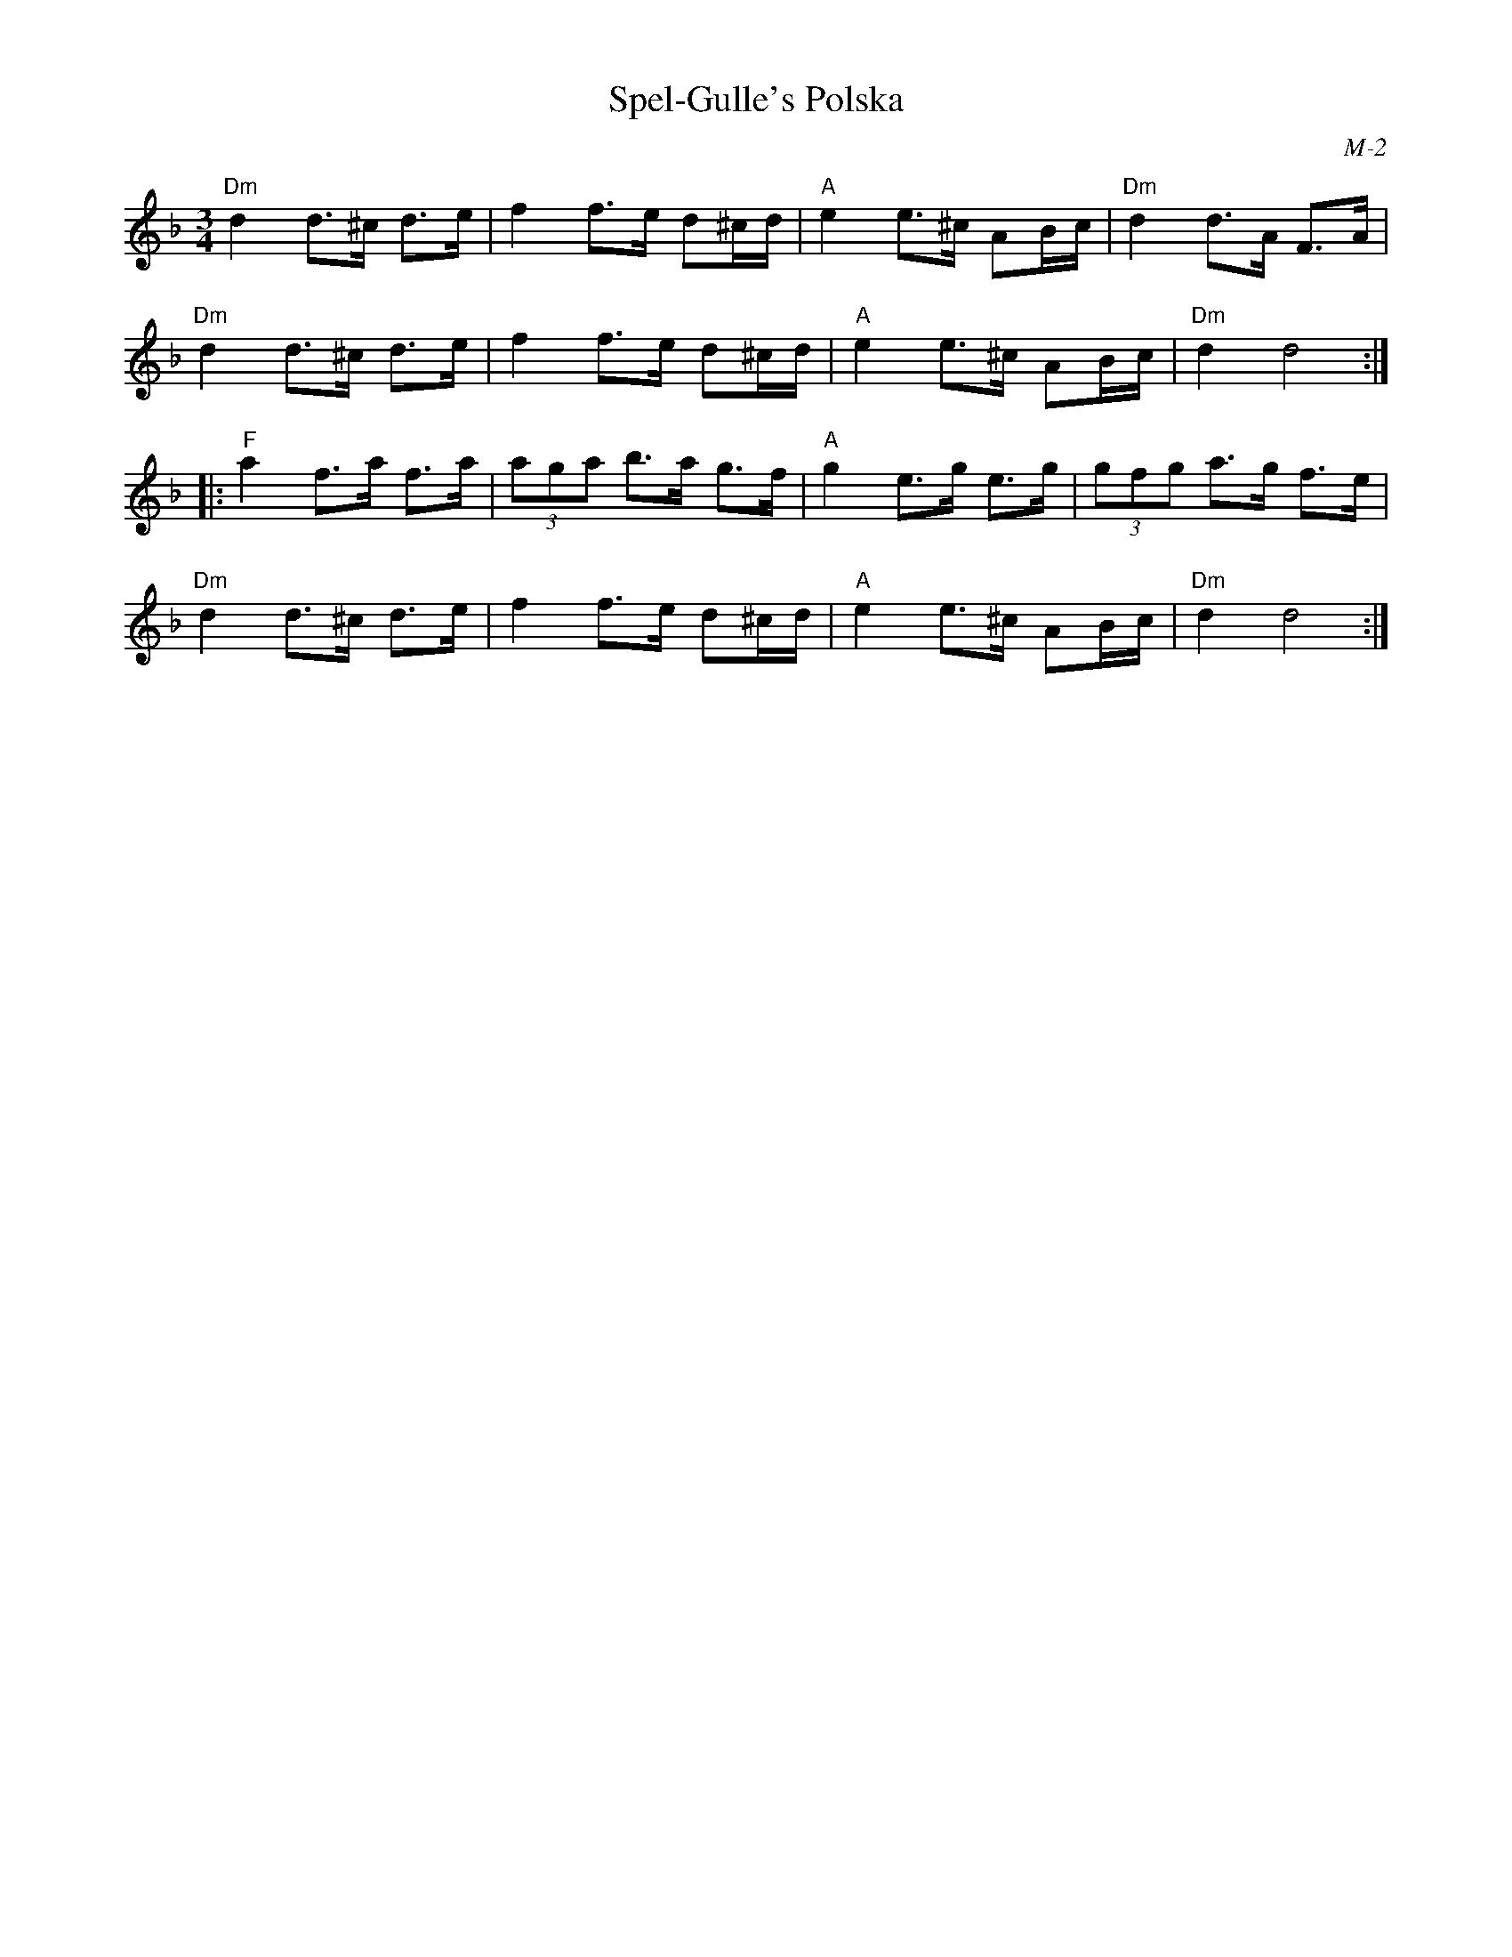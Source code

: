 X:1
%%topspace 0cm
T: Spel-Gulle's Polska
I:
C: M-2
M: 3/4
Z:
R: hambo
K: Dm
"Dm"d2 d>^c d>e| f2 f>e d^c/d/| "A"e2 e>^c AB/c/| "Dm"d2 d>A F>A|
"Dm"d2 d>^c d>e| f2 f>e d^c/d/| "A"e2 e>^c AB/c/| "Dm"d2 d4:|
\
|: "F"a2 f>a f>a| (3aga b>a g>f| "A"g2 e>g e>g| (3gfg a>g f>e|
   "Dm"d2 d>^c d>e| f2 f>e d^c/d/| "A"e2 e>^c AB/c/| "Dm"d2 d4:|
%
